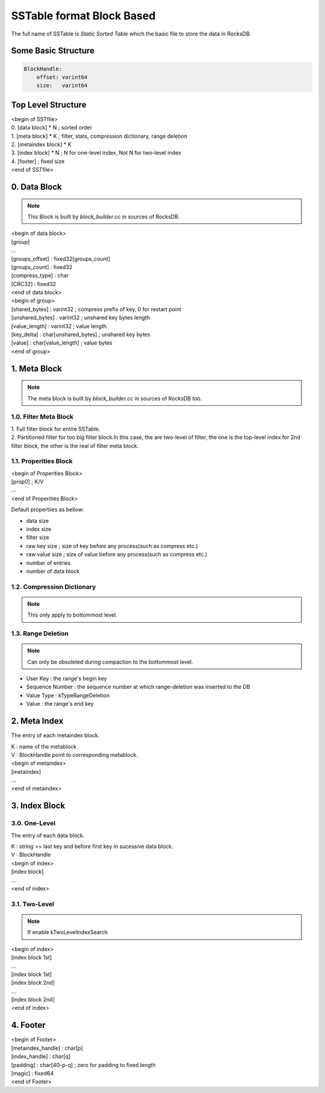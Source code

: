 SSTable format Block Based
===============================

| The full name of SSTable is `Static Sorted Table` which the basic file to
 store the data in RocksDB.

Some Basic Structure
----------------------

.. code-block:: bash

    BlockHandle:
        offset: varint64
        size:   varint64

Top Level Structure
--------------------

| <begin of SSTfile>
| 0. [data block] * N  ; sorted order
| 1. [meta block] * K  ; filter, stats, compression dictionary, range deletion
| 2. [metaindex block] * K
| 3. [index block] * N ; N for one-level index, Not N for two-level index
| 4. [footer]  ; fixed size
| <end of SSTfile>

0. Data Block
--------------

.. note::

    This Block is built by `block_builder.cc` in sources of RocksDB.

| <begin of data block>
| [group]
| ...
| [groups_offset] : fixed32[groups_count]
| [groups_count]  : fixed32
| [compress_type] : char
| [CRC32]         : fixed32
| <end of data block>

| <begin of group>
| [shared_bytes]   : varint32  ; compress prefix of key, 0 for restart point
| [unshared_bytes] : varint32  ; unshared key bytes length
| [value_length]   : varint32  ; value length
| [key_delta]      : char[unshared_bytes]  ; unshared key bytes
| [value]          : char[value_length]    ; value bytes
| <end of group>

1. Meta Block
---------------

.. note::

    The meta block is built by `block_builder.cc` in sources of RocksDB too.

1.0. Filter Meta Block
```````````````````````

| 1. Full filter block for entire SSTable.
| 2. Partitioned filter for too big filter block.In this case, the are two-level
   of filter, the one is the top-level index for 2nd filter block, the other is
   the real of filter meta block.

1.1. Properities Block
```````````````````````

| <begin of Properities Block>
| [prop0]  ; K/V
| ...
| <end of Properities Block>

Default propertiies as bellow:

- data size
- index size
- filter size
- raw key size  ; size of key before any process(such as compress etc.)
- raw value size  ; size of value before any process(such as compress etc.)
- number of entries
- number of data block

1.2. Compression Dictionary
````````````````````````````

.. note::

    This only apply to bottommost level.

1.3. Range Deletion
``````````````````````

.. note::

    Can only be obsoleted during compaction to the bottommost level.

- User Key : the range's begin key
- Sequence Number : the sequence number at which range-deletion was inserted
  to the DB
- Value Type : kTypeRangeDeletion
- Value : the range's end key

2. Meta Index
----------------

The entry of each metaindex block.

| K : name of the metablock
| V : BlockHandle point to corresponding metablock.

| <begin of metaindex>
| [metaindex]
| ...
| <end of metaindex>

3. Index Block
---------------

3.0. One-Level
```````````````

The entry of each data block.

| K : string >= last key and before first key in sucessive data block.
| V : BlockHandle

| <begin of index>
| [index block]
| ...
| <end of index>

3.1. Two-Level
```````````````

.. note::

    If enable kTwoLevelIndexSearch

| <begin of index>
| [index block 1st]
| ...
| [index block 1st]
| [index block 2nd]
| ...
| [index block 2nd]
| <end of index>

4. Footer
-----------

| <begin of Footer>
| [metaindex_handle] : char[p]
| [index_handle]     : char[q]
| [padding]          : char[40-p-q]  ; zero for padding to fixed length
| [magic]            : fixed64
| <end of Footer>
